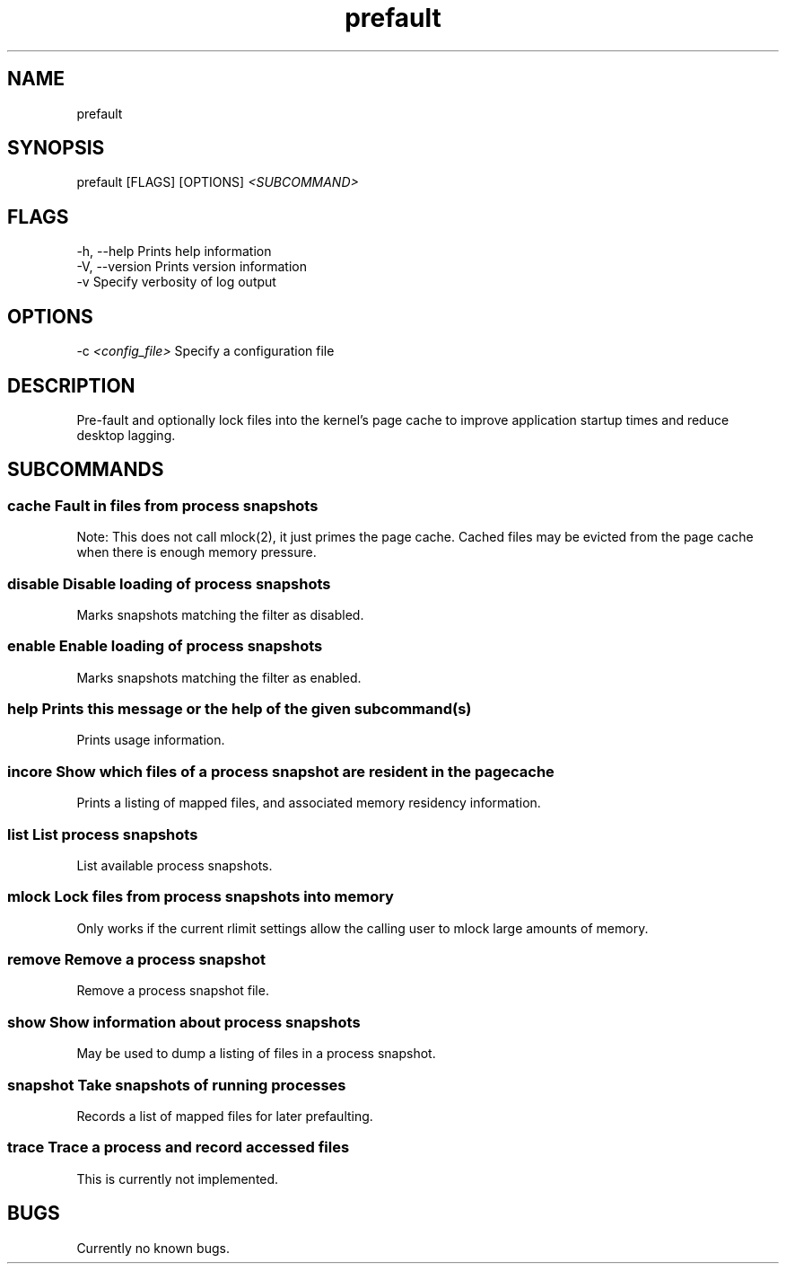 .\" Man page for prefault
.TH "prefault" "1" "25. Jul 2019" "X3n0m0rph59" "prefault documentation"
.SH "NAME  "
prefault
.SH "SYNOPSIS  "
prefault [FLAGS] [OPTIONS] \fI<SUBCOMMAND>\fR

.SH "FLAGS  "
.TP
-h, --help       Prints help information
.TP
-V, --version    Prints version information
.TP
-v               Specify verbosity of log output

.SH "OPTIONS  "
.TP
-c \fI<config_file>\fR Specify a configuration file

.SH "DESCRIPTION  "
Pre-fault and optionally lock files into the kernel's page cache to improve 
application startup times and reduce desktop lagging.
.SH "SUBCOMMANDS  "
.SS
\fBcache\fR       Fault in files from process snapshots

        Note: This does not call mlock(2), it just primes the page cache. Cached files may be evicted from the page cache when there is enough memory pressure.

.SS
\fBdisable\fR     Disable loading of process snapshots

        Marks snapshots matching the filter as disabled.

.SS
\fBenable\fR      Enable loading of process snapshots

        Marks snapshots matching the filter as enabled.

.SS
\fBhelp\fR        Prints this message or the help of the given subcommand(s)
        
        Prints usage information.

.SS
\fBincore\fR      Show which files of a process snapshot are resident in the page cache

        Prints a listing of mapped files, and associated memory residency information.

.SS
\fBlist\fR        List process snapshots

        List available process snapshots.

.SS
\fBmlock\fR       Lock files from process snapshots into memory

        Only works if the current rlimit settings allow the calling user to mlock large amounts of memory.

.SS
\fBremove\fR      Remove a process snapshot

        Remove a process snapshot file.

.SS
\fBshow\fR        Show information about process snapshots
        
        May be used to dump a listing of files in a process snapshot.

.SS
\fBsnapshot\fR    Take snapshots of running processes
        
        Records a list of mapped files for later prefaulting.

.SS
\fBtrace\fR       Trace a process and record accessed files

        This is currently not implemented.

.SH "BUGS  "
Currently no known bugs.
